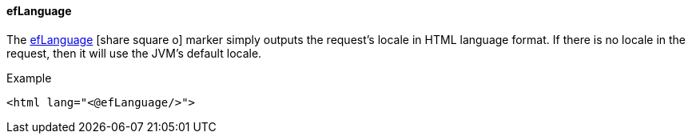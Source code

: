 ==== efLanguage

The link:reference.html#eflanguage[efLanguage^] icon:share-square-o[role="link-blue"] marker
simply outputs the request's locale in HTML language format. If there
is no locale in the request, then it will use the JVM's default locale.


[source,html]
.Example
----
<html lang="<@efLanguage/>">
----

